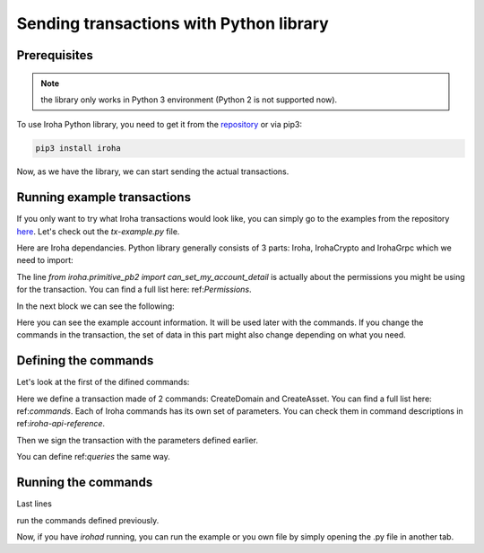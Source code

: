 Sending transactions with Python library
========================================

Prerequisites
-------------

.. note:: the library only works in Python 3 environment (Python 2 is not supported now).

To use Iroha Python library, you need to get it from the `repository <https://github.com/hyperledger/iroha-python>`_ or via pip3: 

.. code-block:: shell

	pip3 install iroha

Now, as we have the library, we can start sending the actual transactions. 

Running example transactions
----------------------------

If you only want to try what Iroha transactions would look like, you can simply go to the examples from the repository `here <https://github.com/hyperledger/iroha-python/tree/master/examples>`_. Let's check out the `tx-example.py` file. 

Here are Iroha dependancies. Python library generally consists of 3 parts: Iroha, IrohaCrypto and IrohaGrpc which we need to import: 

.. code-block:: shell
	from iroha.primitive_pb2 import can_set_my_account_detail
	from iroha import Iroha, IrohaGrpc
	from iroha import IrohaCrypto

The line `from iroha.primitive_pb2 import can_set_my_account_detail` is actually about the permissions you might be using for the transaction. You can find a full list here: ref:`Permissions`. 

In the next block we can see the following: 

.. code-block:: shell
	admin_private_key = 'f101537e319568c765b2cc89698325604991dca57b9716b58016b253506cab70'
	user_private_key = IrohaCrypto.private_key()
	user_public_key = IrohaCrypto.derive_public_key(user_private_key)
	iroha = Iroha('admin@test')
	net = IrohaGrpc()

Here you can see the example account information. It will be used later with the commands. 
If you change the commands in the transaction, the set of data in this part might also change depending on what you need.

Defining the commands
---------------------

Let's look at the first of the difined commands: 

.. code-block:: shell
	def create_domain_and_asset():
	    commands = [
	        iroha.command('CreateDomain', domain_id='domain', default_role='user'),
	        iroha.command('CreateAsset', asset_name='coin',
	                      domain_id='domain', precision=2)
	    ]
	    tx = IrohaCrypto.sign_transaction(
	        iroha.transaction(commands), admin_private_key)
	    send_transaction_and_print_status(tx)

Here we define a transaction made of 2 commands: CreateDomain and CreateAsset. You can find a full list here: ref:`commands`.
Each of Iroha commands has its own set of parameters. You can check them in command descriptions in ref:`iroha-api-reference`. 

Then we sign the transaction with the parameters defined earlier. 

You can define ref:`queries` the same way. 

Running the commands
--------------------

Last lines 

.. code-block:: shell
	create_domain_and_asset()
	add_coin_to_admin()
	create_account_userone()
	...

run the commands defined previously. 

Now, if you have `irohad` running, you can run the example or you own file by simply opening the .py file in another tab.  


